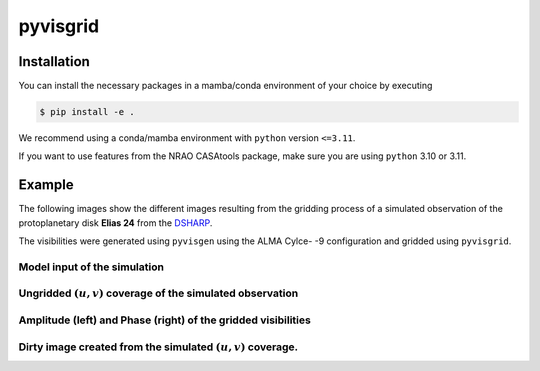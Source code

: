 ===============================================
pyvisgrid |ci| |pre-commit| |codecov| |license|
===============================================

.. |ci| image:: https://github.com/radionets-project/pyvisgrid/actions/workflows/ci.yml/badge.svg?branch=main
    :target: https://github.com/radionets-project/pyvisgrid/actions/workflows/ci.yml?branch=main
    :alt: Test Status

.. |codecov| image:: https://codecov.io/github/radionets-project/pyvisgrid/badge.svg
    :target: https://codecov.io/github/radionets-project/pyvisgrid
    :alt: Code coverage

.. |pre-commit| image:: https://results.pre-commit.ci/badge/github/radionets-project/pyvisgrid/main.svg
    :target: https://results.pre-commit.ci/latest/github/radionets-project/pyvisgrid/main
    :alt: pre-commit.ci status

.. |license| image:: https://img.shields.io/badge/License-MIT-blue.svg
    :target: https://opensource.org/license/mit
    :alt: License: MIT

Installation
============

You can install the necessary packages in a mamba/conda environment of your choice by executing

.. code::

  $ pip install -e .

We recommend using a conda/mamba environment with ``python`` version ``<=3.11``.

If you want to use features from the NRAO CASAtools package, make sure you are using ``python`` 3.10 or 3.11.

Example
========

The following images show the different images resulting from the gridding process
of a simulated observation of the protoplanetary disk **Elias 24** from the
`DSHARP <https://almascience.eso.org/almadata/lp/DSHARP/>`_.

The visibilities were generated using ``pyvisgen`` using the ALMA Cylce- -9 configuration and gridded using ``pyvisgrid``.

Model input of the simulation
-----------------------------

.. image:: ./assets/elias24_example_model.png
	:width: 49.5%

Ungridded :math:`(u,v)` coverage of the simulated observation
-------------------------------------------------------------

.. image:: ./assets/elias24_example_ungridded_uv.png
	:width: 49.5%

Amplitude (left) and Phase (right) of the gridded visibilities
--------------------------------------------------------------

.. |mask_abs| image:: ./assets/elias24_example_mask_abs.png
	:width: 49.5%

.. |mask_phase| image:: ./assets/elias24_example_mask_phase.png
	:width: 49.5%


|mask_abs| |mask_phase|

Dirty image created from the simulated :math:`(u,v)` coverage.
--------------------------------------------------------------

.. image:: ./assets/elias24_example_dirty_image.png
	:width: 49.5%
